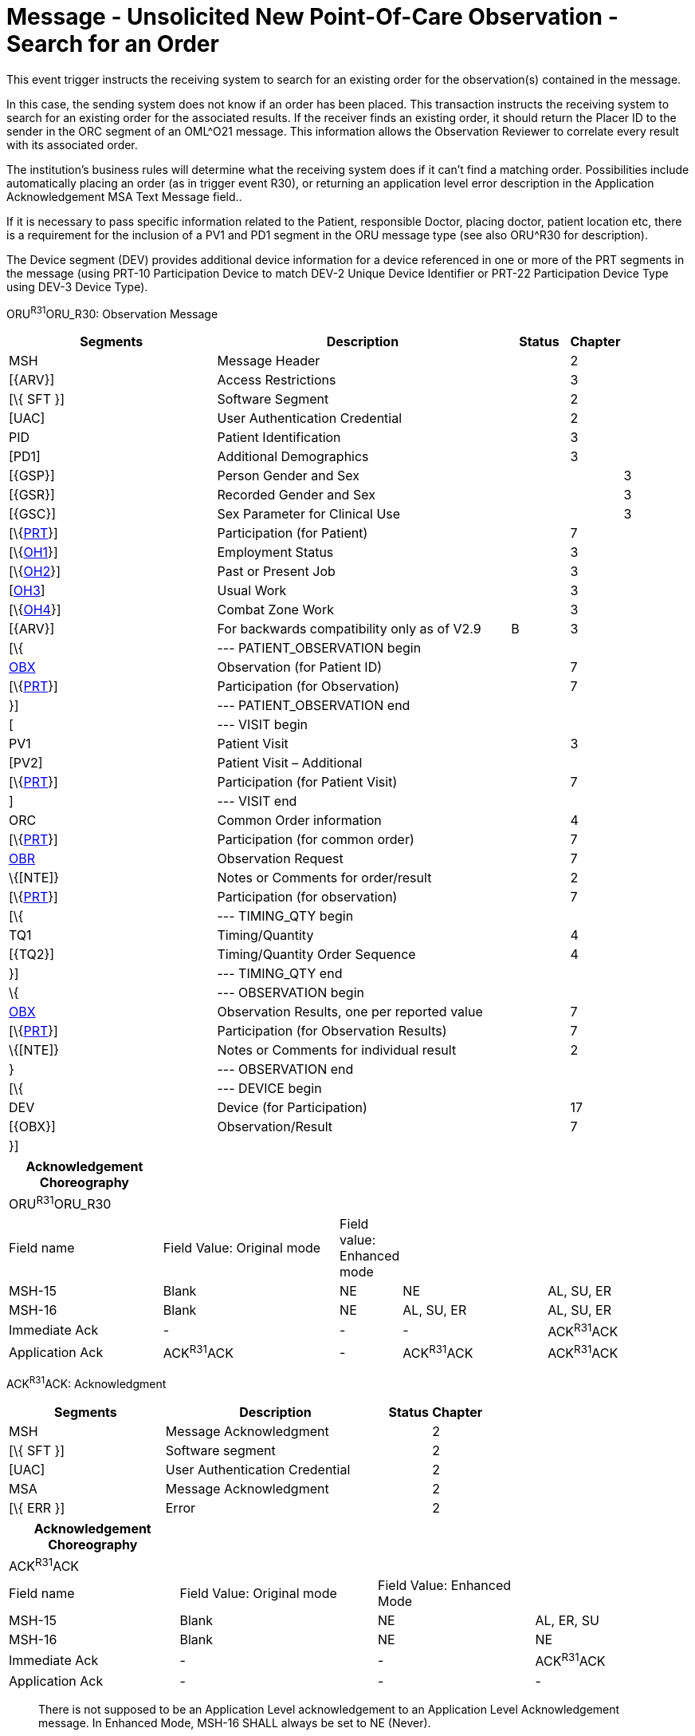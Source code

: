 = Message - Unsolicited New Point-Of-Care Observation - Search for an Order 
:render_as: Message Page
:v291_section: 7.3.5

This event trigger instructs the receiving system to search for an existing order for the observation(s) contained in the message.

In this case, the sending system does not know if an order has been placed. This transaction instructs the receiving system to search for an existing order for the associated results. If the receiver finds an existing order, it should return the Placer ID to the sender in the ORC segment of an OML^O21 message. This information allows the Observation Reviewer to correlate every result with its associated order.

The institution's business rules will determine what the receiving system does if it can't find a matching order. Possibilities include automatically placing an order (as in trigger event R30), or returning an application level error description in the Application Acknowledgement MSA Text Message field..

If it is necessary to pass specific information related to the Patient, responsible Doctor, placing doctor, patient location etc, there is a requirement for the inclusion of a PV1 and PD1 segment in the ORU message type (see also ORU^R30 for description).

The Device segment (DEV) provides additional device information for a device referenced in one or more of the PRT segments in the message (using PRT-10 Participation Device to match DEV-2 Unique Device Identifier or PRT-22 Participation Device Type using DEV-3 Device Type).

ORU^R31^ORU_R30: Observation Message

[width="100%",cols="34%,47%,9%,,10%,",options="header",]

|===

|Segments |Description |Status |Chapter | |

|MSH |Message Header | |2 | |

|[\{ARV}] |Access Restrictions | |3 | |

|[\{ SFT }] |Software Segment | |2 | |

|[UAC] |User Authentication Credential | |2 | |

|PID |Patient Identification | |3 | |

|[PD1] |Additional Demographics | |3 | |

|[\{GSP}] |Person Gender and Sex | | |3 |

|[\{GSR}] |Recorded Gender and Sex | | |3 |

|[\{GSC}] |Sex Parameter for Clinical Use | | |3 |

|[\{link:#obx-31-action-code-id-00816[PRT]}] |Participation (for Patient) | |7 | |

|[\{link:#OH1[OH1]}] |Employment Status | |3 | |

|[\{link:#OH2[OH2]}] |Past or Present Job | |3 | |

|[link:#OH3[OH3]] |Usual Work | |3 | |

|[\{link:#OH4[OH4]}] |Combat Zone Work | |3 | |

|[\{ARV}] |For backwards compatibility only as of V2.9 |B |3 | |

|[\{ |--- PATIENT_OBSERVATION begin | | | |

|link:#obx-observationresult-segment[OBX] |Observation (for Patient ID) | |7 | |

|[\{link:#obx-31-action-code-id-00816[PRT]}] |Participation (for Observation) | |7 | |

|}] |--- PATIENT_OBSERVATION end | | | |

|[ |--- VISIT begin | | | |

|PV1 |Patient Visit | |3 | |

|[PV2] |Patient Visit – Additional | | | |

|[\{link:#obx-31-action-code-id-00816[PRT]}] |Participation (for Patient Visit) | |7 | |

|] |--- VISIT end | | | |

|ORC |Common Order information | |4 | |

|[\{link:#obx-31-action-code-id-00816[PRT]}] |Participation (for common order) | |7 | |

|link:#OBR[OBR] |Observation Request | |7 | |

|\{[NTE]} |Notes or Comments for order/result | |2 | |

|[\{link:#obx-31-action-code-id-00816[PRT]}] |Participation (for observation) | |7 | |

|[\{ |--- TIMING_QTY begin | | | |

|TQ1 |Timing/Quantity | |4 | |

|[\{TQ2}] |Timing/Quantity Order Sequence | |4 | |

|}] |--- TIMING_QTY end | | | |

|\{ |--- OBSERVATION begin | | | |

|link:#OBX[OBX] |Observation Results, one per reported value | |7 | |

|[\{link:#obx-31-action-code-id-00816[PRT]}] |Participation (for Observation Results) | |7 | |

|\{[NTE]} |Notes or Comments for individual result | |2 | |

|} |--- OBSERVATION end | | | |

|[\{ |--- DEVICE begin | | | |

|DEV |Device (for Participation) | |17 | |

|[\{OBX}] |Observation/Result | |7 | |

|}] | | | | |

|===

[width="100%",cols="23%,27%,6%,22%,22%",options="header",]

|===

|Acknowledgement Choreography | | | |

|ORU^R31^ORU_R30 | | | |

|Field name |Field Value: Original mode |Field value: Enhanced mode | |

|MSH-15 |Blank |NE |NE |AL, SU, ER

|MSH-16 |Blank |NE |AL, SU, ER |AL, SU, ER

|Immediate Ack |- |- |- |ACK^R31^ACK

|Application Ack |ACK^R31^ACK |- |ACK^R31^ACK |ACK^R31^ACK

|===

ACK^R31^ACK: Acknowledgment

[width="100%",cols="33%,47%,9%,11%",options="header",]

|===

|Segments |Description |Status |Chapter

|MSH |Message Acknowledgment | |2

|[\{ SFT }] |Software segment | |2

|[UAC] |User Authentication Credential | |2

|MSA |Message Acknowledgment | |2

|[\{ ERR }] |Error | |2

|===

[width="100%",cols="25%,29%,23%,23%",options="header",]

|===

|Acknowledgement Choreography | | |

|ACK^R31^ACK | | |

|Field name |Field Value: Original mode |Field Value: Enhanced Mode |

|MSH-15 |Blank |NE |AL, ER, SU

|MSH-16 |Blank |NE |NE

|Immediate Ack |- |- |ACK^R31^ACK

|Application Ack |- |- |-

|===

____

There is not supposed to be an Application Level acknowledgement to an Application Level Acknowledgement message. In Enhanced Mode, MSH-16 SHALL always be set to NE (Never).

____

[message-tabs, ["ORU^R31^ORU_R31", "ORU^R31 Interaction", "ACK^R31^ACK", "ACK^R31 Interaction"]]

